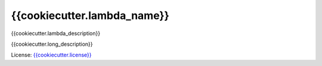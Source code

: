 ============================
{{cookiecutter.lambda_name}}
============================

.. _{{cookiecutter.license}}: {{cookiecutter.license_url}}

{{cookiecutter.lambda_description}}

{{cookiecutter.long_description}}

License: `{{cookiecutter.license}}`_
